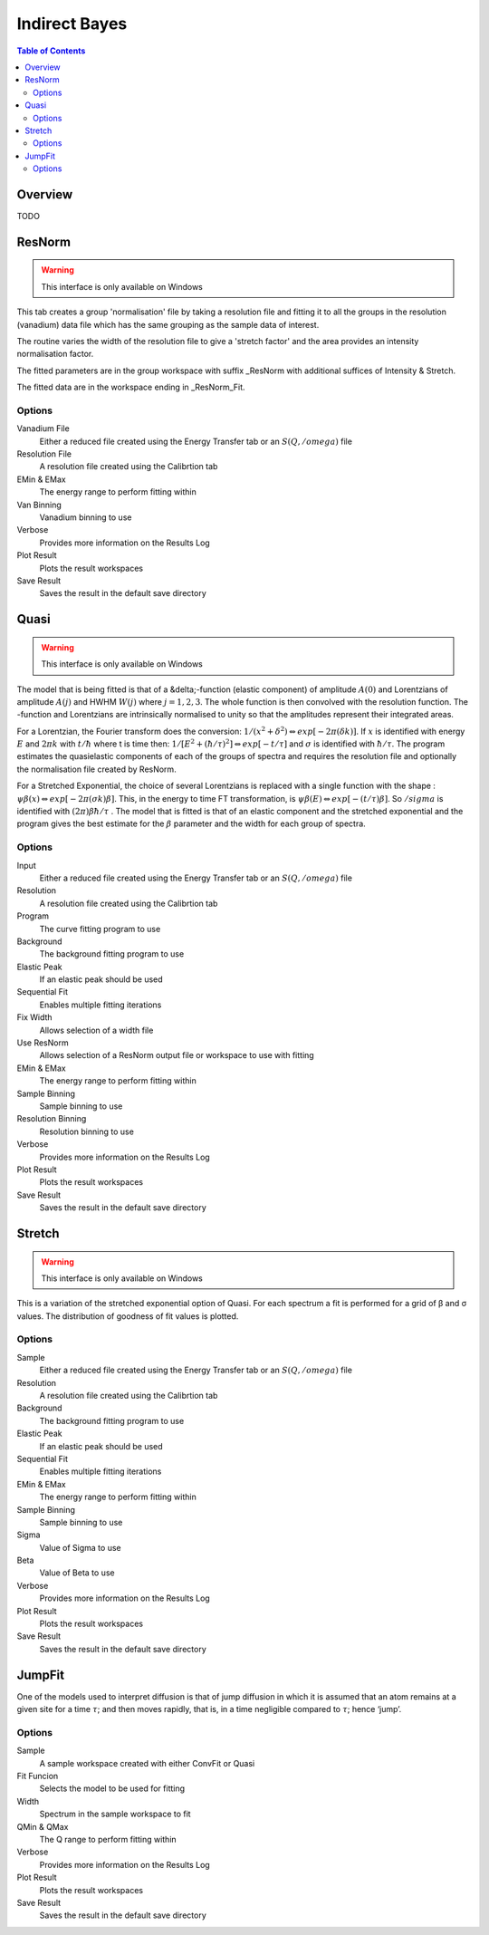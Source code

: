 Indirect Bayes
==============

.. contents:: Table of Contents
  :local:

Overview
--------

.. interface:: Bayes
  :align: right
  :width: 350

TODO

ResNorm
-------

.. warning:: This interface is only available on Windows

.. interface:: Bayes
  :widget: ResNorm

This tab creates a group 'normalisation' file by taking a resolution file and
fitting it to all the groups in the resolution (vanadium) data file which has
the same grouping as the sample data of interest.

The routine varies the width of the resolution file to give a 'stretch factor'
and the area provides an intensity normalisation factor.

The fitted parameters are in the group workspace with suffix _ResNorm with
additional suffices of Intensity & Stretch.

The fitted data are in the workspace ending in _ResNorm_Fit.

Options
~~~~~~~

Vanadium File
  Either a reduced file created using the Energy Transfer tab or an
  :math:`S(Q, /omega)` file

Resolution File
  A resolution file created using the Calibrtion tab

EMin & EMax
  The energy range to perform fitting within

Van Binning
  Vanadium binning to use

Verbose
  Provides more information on the Results Log

Plot Result
  Plots the result workspaces

Save Result
  Saves the result in the default save directory

Quasi
-----

.. warning:: This interface is only available on Windows

.. interface:: Bayes
  :widget: Quasi

The model that is being fitted is that of a &delta;-function (elastic component)
of amplitude :math:`A(0)` and Lorentzians of amplitude :math:`A(j)`
and HWHM :math:`W(j)` where :math:`j=1,2,3`. The whole function is
then convolved with the resolution function. The -function and Lorentzians are
intrinsically normalised to unity so that the amplitudes represent their
integrated areas.

For a Lorentzian, the Fourier transform does the conversion:
:math:`1/(x^{2}+\delta^{2}) \Leftrightarrow exp[-2\pi(\delta k)]`.  If
:math:`x` is identified with energy :math:`E` and :math:`2\pi k`
with :math:`t/\hbar` where t is time then: :math:`1/[E^{2}+(\hbar / \tau
)^{2}] \Leftrightarrow exp[−t /\tau]` and :math:`\sigma` is
identified with :math:`\hbar / \tau`.  The program estimates the
quasielastic components of each of the groups of spectra and requires the
resolution file and optionally the normalisation file created by ResNorm.

For a Stretched Exponential, the choice of several Lorentzians is replaced with
a single function with the shape : :math:`\psi\beta(x) \Leftrightarrow
exp[-2\pi(\sigma k)\beta]`. This, in the energy to time FT transformation,
is :math:`\psi\beta(E) \Leftrightarrow exp[-(t/\tau)\beta]`. So :math:`/sigma` is
identified with :math:`(2\pi)\beta\hbar/\tau` .  The model that is fitted
is that of an elastic component and the stretched exponential and the program
gives the best estimate for the :math:`\beta` parameter and the width for
each group of spectra.

Options
~~~~~~~

Input
  Either a reduced file created using the Energy Transfer tab or an
  :math:`S(Q, /omega)` file

Resolution
  A resolution file created using the Calibrtion tab

Program
  The curve fitting program to use

Background
  The background fitting program to use

Elastic Peak
  If an elastic peak should be used

Sequential Fit
  Enables multiple fitting iterations

Fix Width
  Allows selection of a width file

Use ResNorm
  Allows selection of a ResNorm output file or workspace to use with fitting

EMin & EMax
  The energy range to perform fitting within

Sample Binning
  Sample binning to use

Resolution Binning
  Resolution binning to use

Verbose
  Provides more information on the Results Log

Plot Result
  Plots the result workspaces

Save Result
  Saves the result in the default save directory

Stretch
-------

.. warning:: This interface is only available on Windows

.. interface:: Bayes
  :widget: Stretch

This is a variation of the stretched exponential option of Quasi. For each
spectrum a fit is performed for a grid of β and σ values. The distribution of
goodness of fit values is plotted.

Options
~~~~~~~

Sample
  Either a reduced file created using the Energy Transfer tab or an
  :math:`S(Q, /omega)` file

Resolution
  A resolution file created using the Calibrtion tab

Background
  The background fitting program to use

Elastic Peak
  If an elastic peak should be used

Sequential Fit
  Enables multiple fitting iterations

EMin & EMax
  The energy range to perform fitting within

Sample Binning
  Sample binning to use

Sigma
  Value of Sigma to use

Beta
  Value of Beta to use

Verbose
  Provides more information on the Results Log

Plot Result
  Plots the result workspaces

Save Result
  Saves the result in the default save directory

JumpFit
-------

.. interface:: Bayes
  :widget: JumpFit

One of the models used to interpret diffusion is that of jump diffusion in
which it is assumed that an atom remains at a given site for a time :math:`\tau`; and
then moves rapidly, that is, in a time negligible compared to :math:`\tau`; hence
‘jump’.

Options
~~~~~~~

Sample
  A sample workspace created with either ConvFit or Quasi

Fit Funcion
  Selects the model to be used for fitting

Width
  Spectrum in the sample workspace to fit

QMin & QMax
  The Q range to perform fitting within

Verbose
  Provides more information on the Results Log

Plot Result
  Plots the result workspaces

Save Result
  Saves the result in the default save directory

.. categories:: Interfaces Indirect
